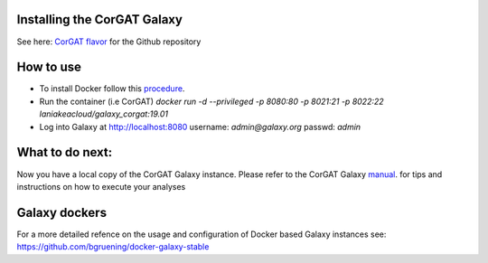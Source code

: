 Installing the CorGAT Galaxy
============================

See here: `CorGAT flavor <https://github.com/matteo14c/CorGAT/tree/Revision_V1>`_ for the Github repository

How to use
==========


* To install Docker follow this `procedure <https://docs.docker.com/engine/install//>`_.

* Run the container (i.e CorGAT)
  `docker run -d --privileged -p 8080:80 -p 8021:21 -p 8022:22 laniakeacloud/galaxy_corgat:19.01`
  
* Log into Galaxy at http://localhost:8080 username: `admin@galaxy.org` passwd: `admin`

What to do next:
================
::

Now you have a local copy of the CorGAT Galaxy instance. Please refer to the CorGAT Galaxy `manual <https://corgat.readthedocs.io/en/latest/>`_. for tips and instructions on how to execute your analyses  

Galaxy dockers 
==============

::

For a more detailed refence on the usage and configuration of Docker based Galaxy instances see: https://github.com/bgruening/docker-galaxy-stable
